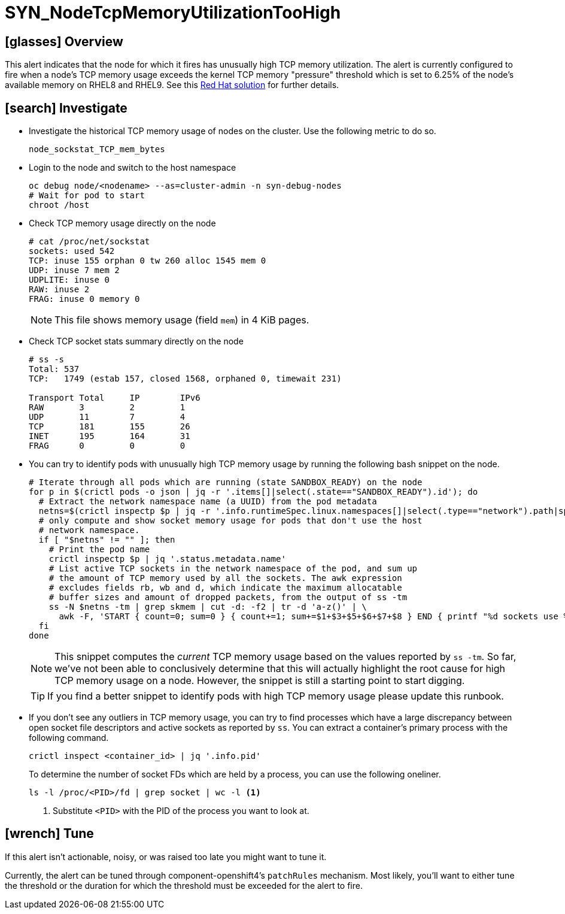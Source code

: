 = SYN_NodeTcpMemoryUtilizationTooHigh

== icon:glasses[] Overview

This alert indicates that the node for which it fires has unusually high TCP memory utilization.
The alert is currently configured to fire when a node's TCP memory usage exceeds the kernel TCP memory "pressure" threshold which is set to 6.25% of the node's available memory on RHEL8 and RHEL9.
See this https://access.redhat.com/solutions/6964027[Red Hat solution] for further details.

== icon:search[] Investigate

* Investigate the historical TCP memory usage of nodes on the cluster.
Use the following metric to do so.
+
[source]
----
node_sockstat_TCP_mem_bytes
----

* Login to the node and switch to the host namespace
+
[source,bash]
----
oc debug node/<nodename> --as=cluster-admin -n syn-debug-nodes
# Wait for pod to start
chroot /host
----

* Check TCP memory usage directly on the node
+
[source,shell]
----
# cat /proc/net/sockstat
sockets: used 542
TCP: inuse 155 orphan 0 tw 260 alloc 1545 mem 0
UDP: inuse 7 mem 2
UDPLITE: inuse 0
RAW: inuse 2
FRAG: inuse 0 memory 0
----
+
NOTE: This file shows memory usage (field `mem`) in 4 KiB pages.

* Check TCP socket stats summary directly on the node
+
[source,shell]
----
# ss -s
Total: 537
TCP:   1749 (estab 157, closed 1568, orphaned 0, timewait 231)

Transport Total     IP        IPv6
RAW	  3         2         1
UDP	  11        7         4
TCP	  181       155       26
INET	  195       164       31
FRAG	  0         0         0
----

* You can try to identify pods with unusually high TCP memory usage by running the following bash snippet on the node.
+
[source,bash]
----
# Iterate through all pods which are running (state SANDBOX_READY) on the node
for p in $(crictl pods -o json | jq -r '.items[]|select(.state=="SANDBOX_READY").id'); do
  # Extract the network namespace name (a UUID) from the pod metadata
  netns=$(crictl inspectp $p | jq -r '.info.runtimeSpec.linux.namespaces[]|select(.type=="network").path|split("/")[-1]')
  # only compute and show socket memory usage for pods that don't use the host
  # network namespace.
  if [ "$netns" != "" ]; then
    # Print the pod name
    crictl inspectp $p | jq '.status.metadata.name'
    # List active TCP sockets in the network namespace of the pod, and sum up
    # the amount of TCP memory used by all the sockets. The awk expression
    # excludes fields rb, wb and d, which indicate the maximum allocatable
    # buffer sizes and amount of dropped packets, from the output of ss -tm
    ss -N $netns -tm | grep skmem | cut -d: -f2 | tr -d 'a-z()' | \
      awk -F, 'START { count=0; sum=0 } { count+=1; sum+=$1+$3+$5+$6+$7+$8 } END { printf "%d sockets use %d bytes of TCP memory\n", count, sum }'
  fi
done
----
+
[NOTE]
====
This snippet computes the _current_ TCP memory usage based on the values reported by `ss -tm`.
So far, we've not been able to conclusively determine that this will actually highlight the root cause for high TCP memory usage on a node.
However, the snippet is still a starting point to start digging.
====
+
TIP: If you find a better snippet to identify pods with high TCP memory usage please update this runbook.

* If you don't see any outliers in TCP memory usage, you can try to find processes which have a large discrepancy between open socket file descriptors and active sockets as reported by `ss`.
You can extract a container's primary process with the following command.
+
[source,bash]
----
crictl inspect <container_id> | jq '.info.pid'
----
+
To determine the number of socket FDs which are held by a process, you can use the following oneliner.
+
[source,bash]
----
ls -l /proc/<PID>/fd | grep socket | wc -l <1>
----
<1> Substitute `<PID>` with the PID of the process you want to look at.

== icon:wrench[] Tune

If this alert isn't actionable, noisy, or was raised too late you might want to tune it.

Currently, the alert can be tuned through component-openshift4's `patchRules` mechanism.
Most likely, you'll want to either tune the threshold or the duration for which the threshold must be exceeded for the alert to fire.
